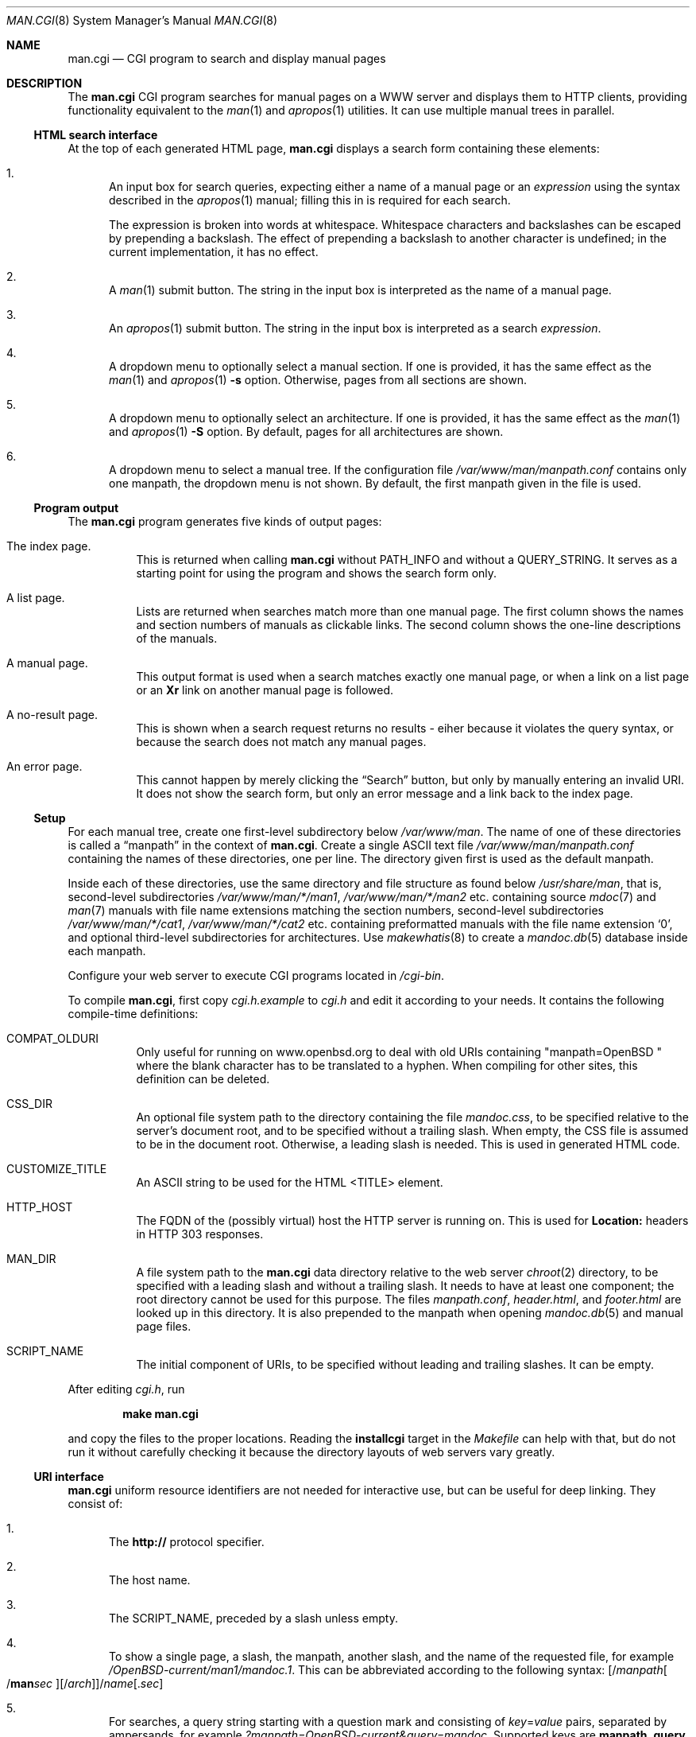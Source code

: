 .\"     $OpenBSD: man.cgi.8,v 1.16 2016/05/28 13:40:44 schwarze Exp $
.\"
.\" Copyright (c) 2014, 2015, 2016 Ingo Schwarze <schwarze@openbsd.org>
.\"
.\" Permission to use, copy, modify, and distribute this software for any
.\" purpose with or without fee is hereby granted, provided that the above
.\" copyright notice and this permission notice appear in all copies.
.\"
.\" THE SOFTWARE IS PROVIDED "AS IS" AND THE AUTHOR DISCLAIMS ALL WARRANTIES
.\" WITH REGARD TO THIS SOFTWARE INCLUDING ALL IMPLIED WARRANTIES OF
.\" MERCHANTABILITY AND FITNESS. IN NO EVENT SHALL THE AUTHOR BE LIABLE FOR
.\" ANY SPECIAL, DIRECT, INDIRECT, OR CONSEQUENTIAL DAMAGES OR ANY DAMAGES
.\" WHATSOEVER RESULTING FROM LOSS OF USE, DATA OR PROFITS, WHETHER IN AN
.\" ACTION OF CONTRACT, NEGLIGENCE OR OTHER TORTIOUS ACTION, ARISING OUT OF
.\" OR IN CONNECTION WITH THE USE OR PERFORMANCE OF THIS SOFTWARE.
.\"
.Dd $Mdocdate: May 28 2016 $
.Dt MAN.CGI 8
.Os
.Sh NAME
.Nm man.cgi
.Nd CGI program to search and display manual pages
.Sh DESCRIPTION
The
.Nm
CGI program searches for manual pages on a WWW server
and displays them to HTTP clients,
providing functionality equivalent to the
.Xr man 1
and
.Xr apropos 1
utilities.
It can use multiple manual trees in parallel.
.Ss HTML search interface
At the top of each generated HTML page,
.Nm
displays a search form containing these elements:
.Bl -enum
.It
An input box for search queries, expecting
either a name of a manual page or an
.Ar expression
using the syntax described in the
.Xr apropos 1
manual; filling this in is required for each search.
.Pp
The expression is broken into words at whitespace.
Whitespace characters and backslashes can be escaped
by prepending a backslash.
The effect of prepending a backslash to another character is undefined;
in the current implementation, it has no effect.
.It
A
.Xr man 1
submit button.
The string in the input box is interpreted as the name of a manual page.
.It
An
.Xr apropos 1
submit button.
The string in the input box is interpreted as a search
.Ar expression .
.It
A dropdown menu to optionally select a manual section.
If one is provided, it has the same effect as the
.Xr man 1
and
.Xr apropos 1
.Fl s
option.
Otherwise, pages from all sections are shown.
.It
A dropdown menu to optionally select an architecture.
If one is provided, it has the same effect as the
.Xr man 1
and
.Xr apropos 1
.Fl S
option.
By default, pages for all architectures are shown.
.It
A dropdown menu to select a manual tree.
If the configuration file
.Pa /var/www/man/manpath.conf
contains only one manpath, the dropdown menu is not shown.
By default, the first manpath given in the file is used.
.El
.Ss Program output
The
.Nm
program generates five kinds of output pages:
.Bl -tag -width Ds
.It The index page.
This is returned when calling
.Nm
without
.Ev PATH_INFO
and without a
.Ev QUERY_STRING .
It serves as a starting point for using the program
and shows the search form only.
.It A list page.
Lists are returned when searches match more than one manual page.
The first column shows the names and section numbers of manuals
as clickable links.
The second column shows the one-line descriptions of the manuals.
.It A manual page.
This output format is used when a search matches exactly one
manual page, or when a link on a list page or an
.Ic \&Xr
link on another manual page is followed.
.It A no-result page.
This is shown when a search request returns no results -
eiher because it violates the query syntax, or because
the search does not match any manual pages.
.It \&An error page.
This cannot happen by merely clicking the
.Dq Search
button, but only by manually entering an invalid URI.
It does not show the search form, but only an error message
and a link back to the index page.
.El
.Ss Setup
For each manual tree, create one first-level subdirectory below
.Pa /var/www/man .
The name of one of these directories is called a
.Dq manpath
in the context of
.Nm .
Create a single ASCII text file
.Pa /var/www/man/manpath.conf
containing the names of these directories, one per line.
The directory given first is used as the default manpath.
.Pp
Inside each of these directories, use the same directory and file
structure as found below
.Pa /usr/share/man ,
that is, second-level subdirectories
.Pa /var/www/man/*/man1 , /var/www/man/*/man2
etc. containing source
.Xr mdoc 7
and
.Xr man 7
manuals with file name extensions matching the section numbers,
second-level subdirectories
.Pa /var/www/man/*/cat1 , /var/www/man/*/cat2
etc. containing preformatted manuals with the file name extension
.Sq 0 ,
and optional third-level subdirectories for architectures.
Use
.Xr makewhatis 8
to create a
.Xr mandoc.db 5
database inside each manpath.
.Pp
Configure your web server to execute CGI programs located in
.Pa /cgi-bin .
.Pp
To compile
.Nm ,
first copy
.Pa cgi.h.example
to
.Pa cgi.h
and edit it according to your needs.
It contains the following compile-time definitions:
.Bl -tag -width Ds
.It Ev COMPAT_OLDURI
Only useful for running on www.openbsd.org to deal with old URIs containing
.Qq "manpath=OpenBSD "
where the blank character has to be translated to a hyphen.
When compiling for other sites, this definition can be deleted.
.It Dv CSS_DIR
An optional file system path to the directory containing the file
.Pa mandoc.css ,
to be specified relative to the server's document root,
and to be specified without a trailing slash.
When empty, the CSS file is assumed to be in the document root.
Otherwise, a leading slash is needed.
This is used in generated HTML code.
.It Dv CUSTOMIZE_TITLE
An ASCII string to be used for the HTML <TITLE> element.
.It Dv HTTP_HOST
The FQDN of the (possibly virtual) host the HTTP server is running on.
This is used for
.Ic Location:
headers in HTTP 303 responses.
.It Dv MAN_DIR
A file system path to the
.Nm
data directory relative to the web server
.Xr chroot 2
directory, to be specified with a leading slash and without a trailing slash.
It needs to have at least one component; the root directory cannot be used
for this purpose.
The files
.Pa manpath.conf ,
.Pa header.html ,
and
.Pa footer.html
are looked up in this directory.
It is also prepended to the manpath when opening
.Xr mandoc.db 5
and manual page files.
.It Dv SCRIPT_NAME
The initial component of URIs, to be specified without leading
and trailing slashes.
It can be empty.
.El
.Pp
After editing
.Pa cgi.h ,
run
.Pp
.Dl make man.cgi
.Pp
and copy the files to the proper locations.
Reading the
.Cm installcgi
target in the
.Pa Makefile
can help with that, but do not run it without carefully checking it
because the directory layouts of web servers vary greatly.
.Ss URI interface
.Nm
uniform resource identifiers are not needed for interactive use,
but can be useful for deep linking.
They consist of:
.Bl -enum
.It
The
.Cm http://
protocol specifier.
.It
The host name.
.It
The
.Dv SCRIPT_NAME ,
preceded by a slash unless empty.
.It
To show a single page, a slash, the manpath, another slash,
and the name of the requested file, for example
.Pa /OpenBSD-current/man1/mandoc.1 .
This can be abbreviated according to the following syntax:
.Sm off
.Op / Ar manpath Oo / Cm man Ar sec Oc Op / Ar arch
.Pf / Ar name Op \&. Ar sec
.Sm on
.It
For searches, a query string starting with a question mark
and consisting of
.Ar key Ns = Ns Ar value
pairs, separated by ampersands, for example
.Pa ?manpath=OpenBSD-current&query=mandoc .
Supported keys are
.Cm manpath ,
.Cm query ,
.Cm sec ,
.Cm arch ,
corresponding to
.Xr apropos 1
.Fl M ,
.Ar expression ,
.Fl s ,
.Fl S ,
respectively, and
.Cm apropos ,
which is a boolean parameter to select or deselect the
.Xr apropos 1
query mode.
For backward compatibility with the traditional
.Nm ,
.Cm sektion
is supported as an alias for
.Cm sec .
.El
.Ss Restricted character set
For security reasons, in particular to prevent cross site scripting
attacks, some strings used by
.Nm
can only contain the following characters:
.Pp
.Bl -dash -compact -offset indent
.It
lower case and upper case ASCII letters
.It
the ten decimal digits
.It
the dash
.Pq Sq -
.It
the dot
.Pq Sq \&.
.It
the slash
.Pq Sq /
.It
the underscore
.Pq Sq _
.El
.Pp
In particular, this applies to all manpaths and architecture names.
.Sh ENVIRONMENT
The web server may pass the following CGI variables to
.Nm :
.Bl -tag -width Ds
.It Ev SCRIPT_NAME
The initial part of the URI passed from the client to the server,
starting after the server's host name and ending before
.Ev PATH_INFO .
This is ignored by
.Nm .
When constructing URIs for links and redirections, the
.Dv SCRIPT_NAME
preprocessor constant is used instead.
.It Ev PATH_INFO
The final part of the URI path passed from the client to the server,
starting after the
.Ev SCRIPT_NAME
and ending before the
.Ev QUERY_STRING .
It is used by the
.Cm show
page to acquire the manpath and filename it needs.
.It Ev QUERY_STRING
The HTTP query string passed from the client to the server.
It is the final part of the URI, after the question mark.
It is used by the
.Cm search
page to acquire the named parameters it needs.
.El
.Sh FILES
.Bl -tag -width Ds
.It Pa /var/www
Default web server
.Xr chroot 2
directory.
All the following paths are specified relative to this directory.
.It Pa /cgi-bin/man.cgi
The usual file system path to the
.Nm
program inside the web server
.Xr chroot 2
directory.
A different name can be chosen, but in any case, it needs to be configured in
.Xr httpd.conf 5 .
.It Pa /htdocs
The file system path to the server document root directory
relative to the server
.Xr chroot 2
directory.
This is part of the web server configuration and not specific to
.Nm .
.It Pa /htdocs/mandoc.css
A style sheet for
.Xr mandoc 1
HTML styling, referenced from each generated HTML page.
.It Pa /man
Default
.Nm
data directory containing all the manual trees.
Can be overridden by
.Dv MAN_DIR .
.It Pa /man/mandoc/man1/apropos.1 , /man/mandoc/man8/man.cgi.8
Manual pages documenting
.Nm
itself, linked from the index page.
.It Pa /man/manpath.conf
The list of available manpaths, one per line.
If any of the lines in this file contains a slash
.Pq Sq /
or any character not contained in the
.Sx Restricted character set ,
.Nm
reports an internal server error and exits without doing anything.
.It Pa /man/header.html
An optional file containing static HTML code to be inserted right
after opening the <BODY> element.
.It Pa /man/footer.html
An optional file containing static HTML code to be inserted right
before closing the <BODY> element.
.It Pa /man/OpenBSD-current/man1/mandoc.1
An example
.Xr mdoc 7
source file located below the
.Dq OpenBSD-current
manpath.
.El
.Sh COMPATIBILITY
The
.Nm
CGI program is call-compatible with queries from the traditional
.Pa man.cgi
script by Wolfram Schneider.
However, the output may not be quite the same.
.Sh SEE ALSO
.Xr apropos 1 ,
.Xr mandoc.db 5 ,
.Xr makewhatis 8 ,
.Xr slowcgi 8
.Sh HISTORY
A version of
.Nm
based on
.Xr mandoc 1
first appeared in mdocml-1.12.1 (March 2012).
The current SQLite3-based version first appeared in
.Ox 5.6 .
.Sh AUTHORS
.An -nosplit
The
.Nm
program was written by
.An Kristaps Dzonsons Aq Mt kristaps@bsd.lv
and ported to the SQLite3-based
.Xr mandoc.db 5
backend by
.An Ingo Schwarze Aq Mt schwarze@openbsd.org .
